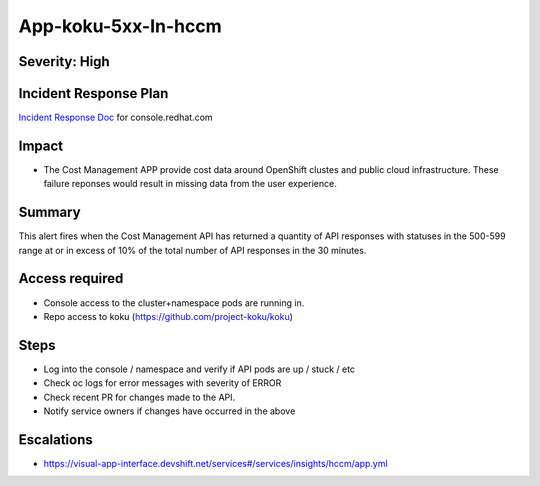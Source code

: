 App-koku-5xx-In-hccm
=======================================

Severity: High
--------------

Incident Response Plan
----------------------

`Incident Response Doc`_ for console.redhat.com

Impact
------

-  The Cost Management APP provide cost data around OpenShift clustes and public cloud infrastructure. These failure reponses would result in missing data from the user experience.

Summary
-------

This alert fires when the Cost Management API has returned a quantity of API responses with statuses
in the 500-599 range at or in excess of 10% of the total number of API responses in the 30 minutes.

Access required
---------------

-  Console access to the cluster+namespace pods are running in.
-  Repo access to koku (https://github.com/project-koku/koku)

Steps
-----

-  Log into the console / namespace and verify if API pods are up / stuck / etc
-  Check oc logs for error messages with severity of ERROR
-  Check recent PR for changes made to the API.
-  Notify service owners if changes have occurred in the above

Escalations
-----------

-  https://visual-app-interface.devshift.net/services#/services/insights/hccm/app.yml

.. _Incident Response Doc: https://docs.google.com/document/d/1ztiNN7PiAsbr0GUSKjiLiS1_TGVpw7nd_OFWMskWD8w/edit?usp=sharing
